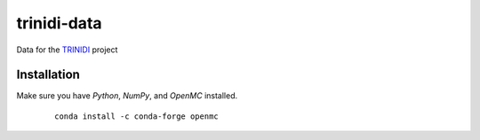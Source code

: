trinidi-data
============

Data for the `TRINIDI <https://github.com/lanl/trinidi>`_ project


Installation
------------

Make sure you have `Python`, `NumPy`, and `OpenMC` installed.

   ::

      conda install -c conda-forge openmc
